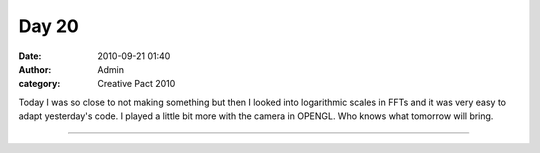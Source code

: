 Day 20 
#######
:date: 2010-09-21 01:40
:author: Admin
:category: Creative Pact 2010

Today I was so close to not making something but then I looked into
logarithmic scales in FFTs and it was very easy to adapt yesterday's
code. I played a little bit more with the camera in OPENGL. Who knows
what tomorrow will bring.

.. image:: /img/blog/creative-pact-2010/screen-0659.jpg
    :alt: Screenshot of software.

.. image:: /img/blog/creative-pact-2010/screen-0948.jpg 
    :alt: Screenshot of software.

--------------

.. raw:: html

    <script src="http://gist-it.appspot.com/github/drart/CREATIVEPACT/blob/master/DAY20/DAY20.pde"></script>
